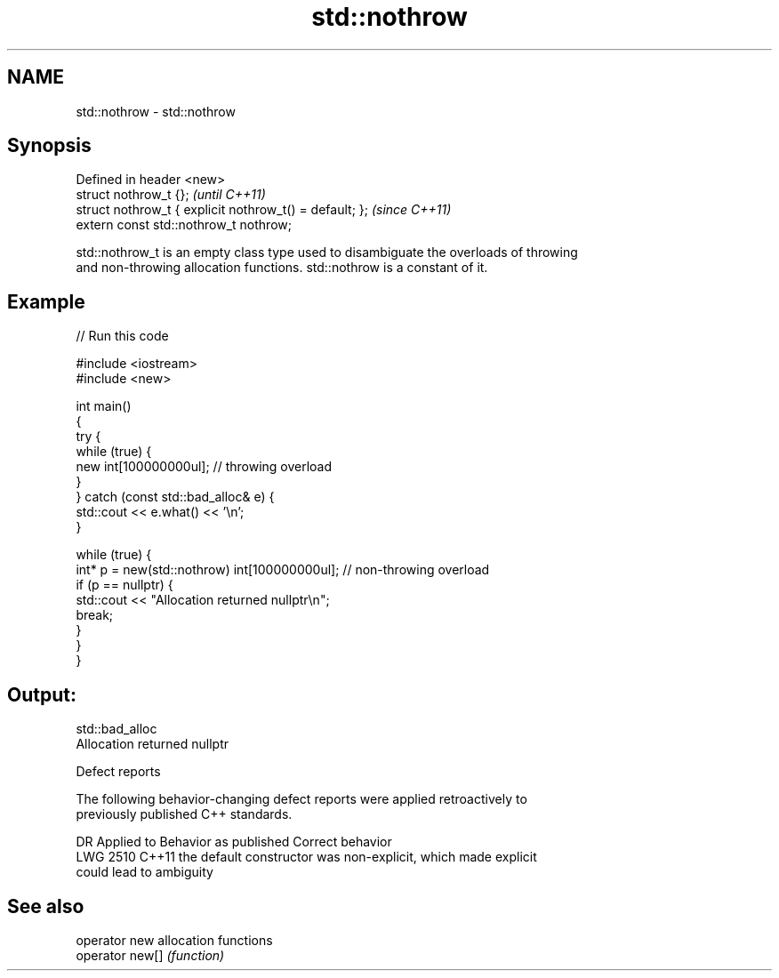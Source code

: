 .TH std::nothrow 3 "2022.07.31" "http://cppreference.com" "C++ Standard Libary"
.SH NAME
std::nothrow \- std::nothrow

.SH Synopsis
   Defined in header <new>
   struct nothrow_t {};                                   \fI(until C++11)\fP
   struct nothrow_t { explicit nothrow_t() = default; };  \fI(since C++11)\fP
   extern const std::nothrow_t nothrow;

   std::nothrow_t is an empty class type used to disambiguate the overloads of throwing
   and non-throwing allocation functions. std::nothrow is a constant of it.

.SH Example


// Run this code

 #include <iostream>
 #include <new>

 int main()
 {
     try {
         while (true) {
             new int[100000000ul];   // throwing overload
         }
     } catch (const std::bad_alloc& e) {
         std::cout << e.what() << '\\n';
     }

     while (true) {
         int* p = new(std::nothrow) int[100000000ul]; // non-throwing overload
         if (p == nullptr) {
             std::cout << "Allocation returned nullptr\\n";
             break;
         }
     }
 }

.SH Output:

 std::bad_alloc
 Allocation returned nullptr

  Defect reports

   The following behavior-changing defect reports were applied retroactively to
   previously published C++ standards.

      DR    Applied to              Behavior as published              Correct behavior
   LWG 2510 C++11      the default constructor was non-explicit, which made explicit
                       could lead to ambiguity

.SH See also

   operator new   allocation functions
   operator new[] \fI(function)\fP
